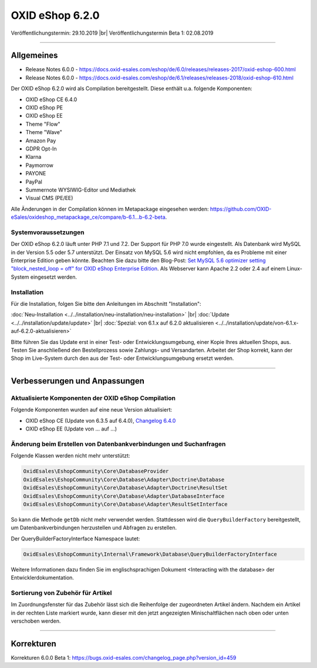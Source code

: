OXID eShop 6.2.0
================

Veröffentlichungstermin: 29.10.2019 |br|
Veröffentlichungstermin Beta 1: 02.08.2019

-----------------------------------------------------------------------------------------

Allgemeines
-----------

* Release Notes 6.0.0 - https://docs.oxid-esales.com/eshop/de/6.0/releases/releases-2017/oxid-eshop-600.html
* Release Notes 6.0.0 - https://docs.oxid-esales.com/eshop/de/6.1/releases/releases-2018/oxid-eshop-610.html

Der OXID eShop 6.2.0 wird als Compilation bereitgestellt. Diese enthält u.a. folgende Komponenten:

* OXID eShop CE 6.4.0
* OXID eShop PE
* OXID eShop EE
* Theme "Flow"
* Theme "Wave"
* Amazon Pay
* GDPR Opt-In
* Klarna
* Paymorrow
* PAYONE
* PayPal
* Summernote WYSIWIG-Editor und Mediathek
* Visual CMS (PE/EE)

Alle Änderungen in der Compilation können im Metapackage eingesehen werden: `<https://github.com/OXID-eSales/oxideshop_metapackage_ce/compare/b-6.1...b-6.2-beta>`_.

Systemvoraussetzungen
^^^^^^^^^^^^^^^^^^^^^
Der OXID eShop 6.2.0 läuft unter PHP 7.1 und 7.2. Der Support für PHP 7.0 wurde eingestellt. Als Datenbank wird MySQL in der Version 5.5 oder 5.7 unterstützt. Der Einsatz von MySQL 5.6 wird nicht empfohlen, da es Probleme mit einer Enterprise Edition geben könnte. Beachten Sie dazu bitte den Blog-Post: `Set MySQL 5.6 optimizer setting "block_nested_loop = off" for OXID eShop Enterprise Edition <https://oxidforge.org/en/set-mysql-5-6-optimizer-setting-block_nested_loop-off-for-oxid-eshop-enterprise-edition.html>`_. Als Webserver kann Apache 2.2 oder 2.4 auf einem Linux-System eingesetzt werden.

Installation
^^^^^^^^^^^^
Für die Installation, folgen Sie bitte den Anleitungen im Abschnitt "Installation":

:doc:`Neu-Installation <../../installation/neu-installation/neu-installation>` |br|
:doc:`Update <../../installation/update/update>` |br|
:doc:`Spezial: von 6.1.x auf 6.2.0 aktualisieren <../../installation/update/von-6.1.x-auf-6.2.0-aktualisieren>`





Bitte führen Sie das Update erst in einer Test- oder Entwicklungsumgebung, einer Kopie Ihres aktuellen Shops, aus. Testen Sie anschließend den Bestellprozess sowie Zahlungs- und Versandarten. Arbeitet der Shop korrekt, kann der Shop im Live-System durch den aus der Test- oder Entwicklungsumgebung ersetzt werden.

-----------------------------------------------------------------------------------------

Verbesserungen und Anpassungen
------------------------------

Aktualisierte Komponenten der OXID eShop Compilation
^^^^^^^^^^^^^^^^^^^^^^^^^^^^^^^^^^^^^^^^^^^^^^^^^^^^
Folgende Komponenten wurden auf eine neue Version aktualisiert:

* OXID eShop CE (Update von 6.3.5 auf 6.4.0), `Changelog 6.4.0 <https://github.com/OXID-eSales/oxideshop_ce/blob/v6.4.0/CHANGELOG.md>`_
* OXID eShop EE (Update von ... auf ...)


Änderung beim Erstellen von Datenbankverbindungen und Suchanfragen
^^^^^^^^^^^^^^^^^^^^^^^^^^^^^^^^^^^^^^^^^^^^^^^^^^^^^^^^^^^^^^^^^^
Folgende Klassen werden nicht mehr unterstützt:

.. code:: bash

   OxidEsales\EshopCommunity\Core\DatabaseProvider
   OxidEsales\EshopCommunity\Core\Database\Adapter\Doctrine\Database
   OxidEsales\EshopCommunity\Core\Database\Adapter\Doctrine\ResultSet
   OxidEsales\EshopCommunity\Core\Database\Adapter\DatabaseInterface
   OxidEsales\EshopCommunity\Core\Database\Adapter\ResultSetInterface

So kann die Methode ``getDb`` nicht mehr verwendet werden. Stattdessen wird die ``QueryBuilderFactory`` bereitgestellt, um Datenbankverbindungen herzustellen und Abfragen zu erstellen.

Der QueryBuilderFactoryInterface Namespace lautet:

.. code:: bash

   OxidEsales\EshopCommunity\Internal\Framework\Database\QueryBuilderFactoryInterface

Weitere Informationen dazu finden Sie im englischsprachigen Dokument <Interacting with the database> der Entwicklerdokumentation.

Sortierung von Zubehör für Artikel
^^^^^^^^^^^^^^^^^^^^^^^^^^^^^^^^^^
Im Zuordnungsfenster für das Zubehör lässt sich die Reihenfolge der zugeordneten Artikel ändern. Nachdem ein Artikel in der rechten Liste markiert wurde, kann dieser mit den jetzt angezeigten Minischaltflächen nach oben oder unten verschoben werden.



-----------------------------------------------------------------------------------------

Korrekturen
-----------

Korrekturen 6.0.0 Beta 1: https://bugs.oxid-esales.com/changelog_page.php?version_id=459


.. Intern: oxbais, Status: